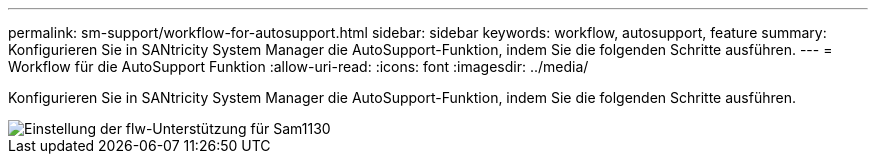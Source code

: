 ---
permalink: sm-support/workflow-for-autosupport.html 
sidebar: sidebar 
keywords: workflow, autosupport, feature 
summary: Konfigurieren Sie in SANtricity System Manager die AutoSupport-Funktion, indem Sie die folgenden Schritte ausführen. 
---
= Workflow für die AutoSupport Funktion
:allow-uri-read: 
:icons: font
:imagesdir: ../media/


[role="lead"]
Konfigurieren Sie in SANtricity System Manager die AutoSupport-Funktion, indem Sie die folgenden Schritte ausführen.

image::../media/sam1130-flw-support-asup-setup.gif[Einstellung der flw-Unterstützung für Sam1130]
